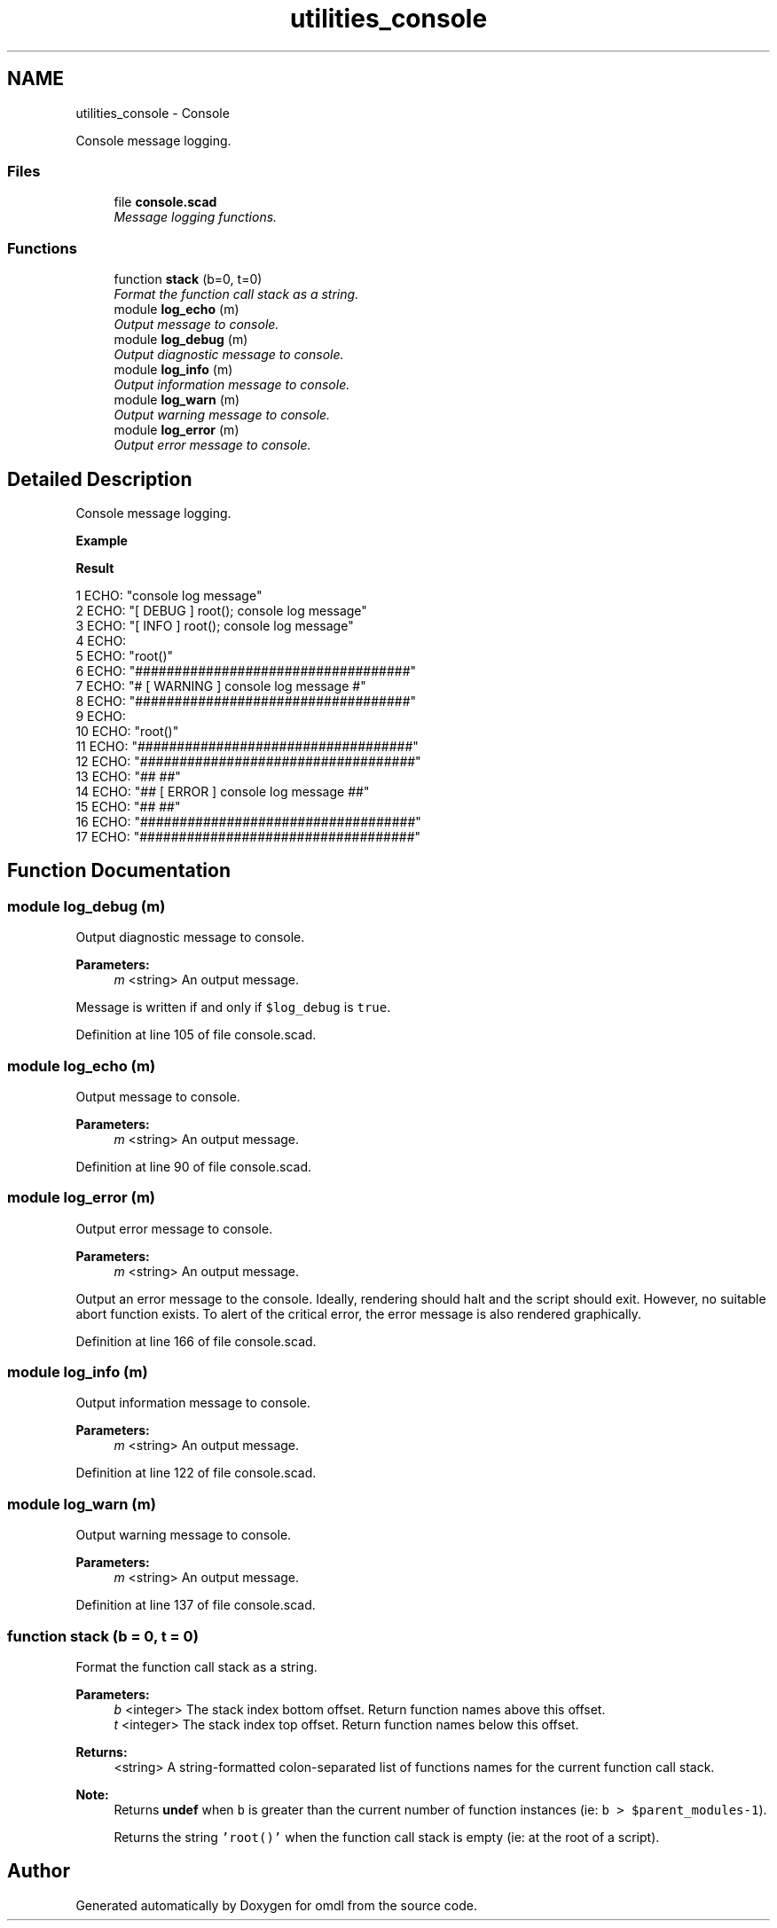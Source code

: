 .TH "utilities_console" 3 "Fri Apr 7 2017" "Version v0.6.1" "omdl" \" -*- nroff -*-
.ad l
.nh
.SH NAME
utilities_console \- Console
.PP
Console message logging\&.  

.SS "Files"

.in +1c
.ti -1c
.RI "file \fBconsole\&.scad\fP"
.br
.RI "\fIMessage logging functions\&. \fP"
.in -1c
.SS "Functions"

.in +1c
.ti -1c
.RI "function \fBstack\fP (b=0, t=0)"
.br
.RI "\fIFormat the function call stack as a string\&. \fP"
.ti -1c
.RI "module \fBlog_echo\fP (m)"
.br
.RI "\fIOutput message to console\&. \fP"
.ti -1c
.RI "module \fBlog_debug\fP (m)"
.br
.RI "\fIOutput diagnostic message to console\&. \fP"
.ti -1c
.RI "module \fBlog_info\fP (m)"
.br
.RI "\fIOutput information message to console\&. \fP"
.ti -1c
.RI "module \fBlog_warn\fP (m)"
.br
.RI "\fIOutput warning message to console\&. \fP"
.ti -1c
.RI "module \fBlog_error\fP (m)"
.br
.RI "\fIOutput error message to console\&. \fP"
.in -1c
.SH "Detailed Description"
.PP 
Console message logging\&. 

\fBExample\fP 
.PP
 
.PP
.nf

.fi
.PP
.PP
\fBResult\fP 
.PP
.nf
1 ECHO: "console log message"
2 ECHO: "[ DEBUG ] root(); console log message"
3 ECHO: "[ INFO ] root(); console log message"
4 ECHO: 
5 ECHO: "root()"
6 ECHO: "###################################"
7 ECHO: "# [ WARNING ] console log message #"
8 ECHO: "###################################"
9 ECHO: 
10 ECHO: "root()"
11 ECHO: "###################################"
12 ECHO: "###################################"
13 ECHO: "##                               ##"
14 ECHO: "## [ ERROR ] console log message ##"
15 ECHO: "##                               ##"
16 ECHO: "###################################"
17 ECHO: "###################################"

.fi
.PP
 
.SH "Function Documentation"
.PP 
.SS "module log_debug (m)"

.PP
Output diagnostic message to console\&. 
.PP
\fBParameters:\fP
.RS 4
\fIm\fP <string> An output message\&.
.RE
.PP
Message is written if and only if \fC$log_debug\fP is \fCtrue\fP\&. 
.PP
Definition at line 105 of file console\&.scad\&.
.SS "module log_echo (m)"

.PP
Output message to console\&. 
.PP
\fBParameters:\fP
.RS 4
\fIm\fP <string> An output message\&. 
.RE
.PP

.PP
Definition at line 90 of file console\&.scad\&.
.SS "module log_error (m)"

.PP
Output error message to console\&. 
.PP
\fBParameters:\fP
.RS 4
\fIm\fP <string> An output message\&.
.RE
.PP
Output an error message to the console\&. Ideally, rendering should halt and the script should exit\&. However, no suitable abort function exists\&. To alert of the critical error, the error message is also rendered graphically\&. 
.PP
Definition at line 166 of file console\&.scad\&.
.SS "module log_info (m)"

.PP
Output information message to console\&. 
.PP
\fBParameters:\fP
.RS 4
\fIm\fP <string> An output message\&. 
.RE
.PP

.PP
Definition at line 122 of file console\&.scad\&.
.SS "module log_warn (m)"

.PP
Output warning message to console\&. 
.PP
\fBParameters:\fP
.RS 4
\fIm\fP <string> An output message\&. 
.RE
.PP

.PP
Definition at line 137 of file console\&.scad\&.
.SS "function stack (b = \fC0\fP, t = \fC0\fP)"

.PP
Format the function call stack as a string\&. 
.PP
\fBParameters:\fP
.RS 4
\fIb\fP <integer> The stack index bottom offset\&. Return function names above this offset\&. 
.br
\fIt\fP <integer> The stack index top offset\&. Return function names below this offset\&.
.RE
.PP
\fBReturns:\fP
.RS 4
<string> A string-formatted colon-separated list of functions names for the current function call stack\&.
.RE
.PP
\fBNote:\fP
.RS 4
Returns \fBundef\fP when \fCb\fP is greater than the current number of function instances (ie: \fCb > $parent_modules-1\fP)\&. 
.PP
Returns the string \fC'root()'\fP when the function call stack is empty (ie: at the root of a script)\&. 
.RE
.PP

.SH "Author"
.PP 
Generated automatically by Doxygen for omdl from the source code\&.
